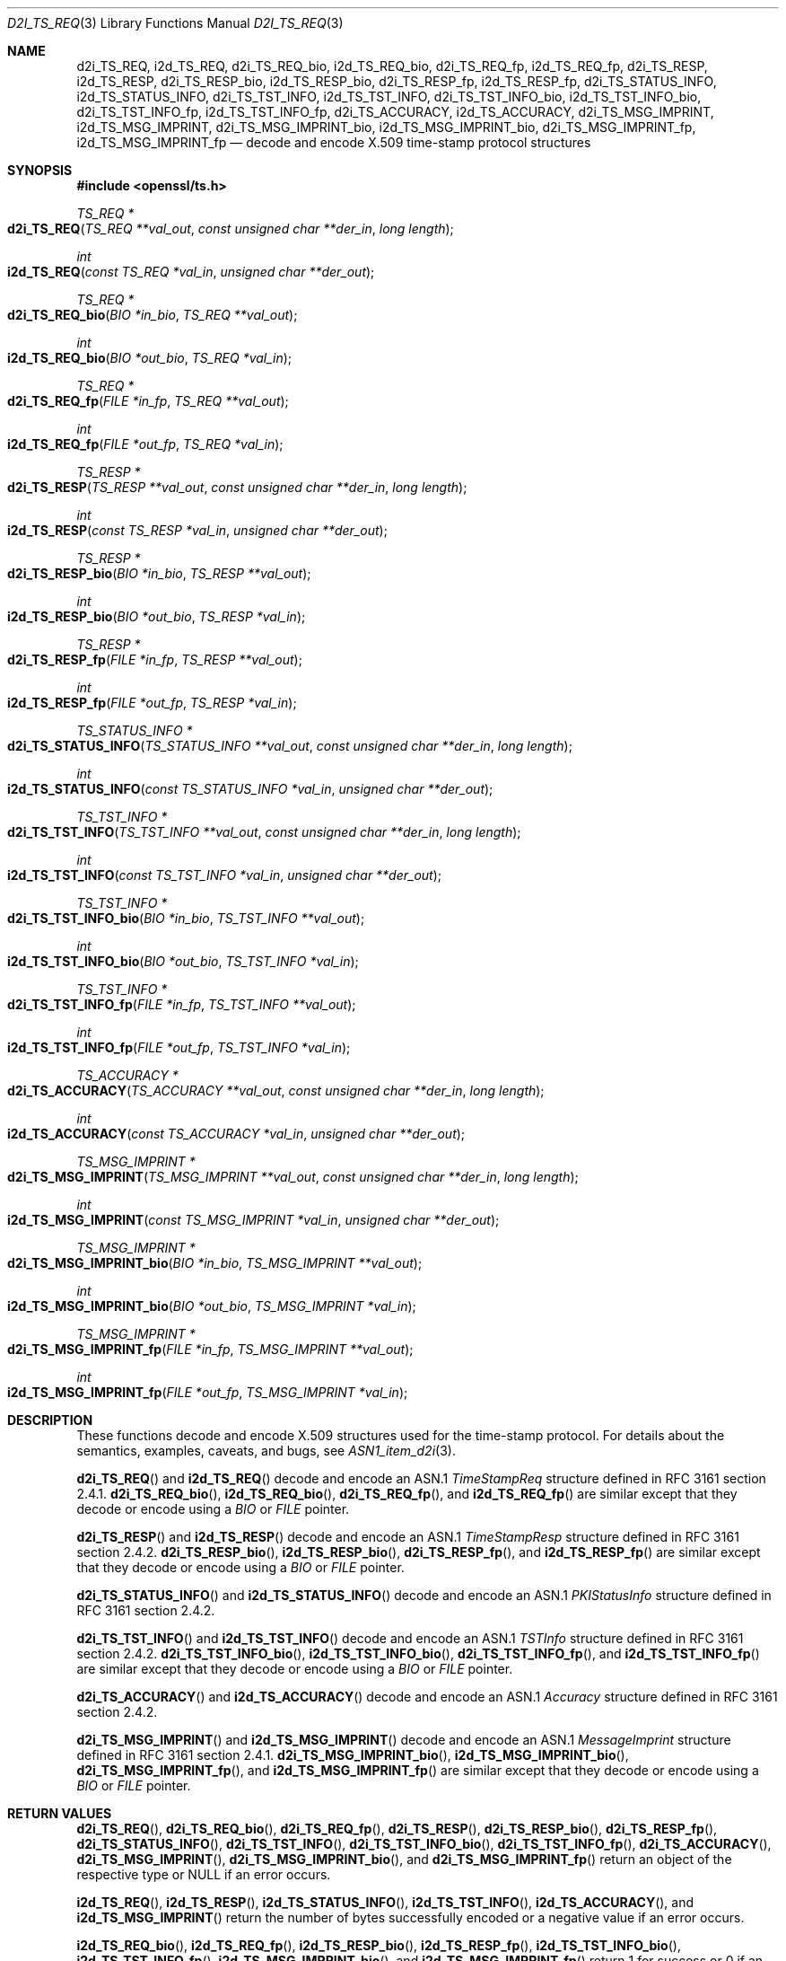 .\"	$OpenBSD: d2i_TS_REQ.3,v 1.1 2016/12/27 20:56:18 schwarze Exp $
.\"
.\" Copyright (c) 2016 Ingo Schwarze <schwarze@openbsd.org>
.\"
.\" Permission to use, copy, modify, and distribute this software for any
.\" purpose with or without fee is hereby granted, provided that the above
.\" copyright notice and this permission notice appear in all copies.
.\"
.\" THE SOFTWARE IS PROVIDED "AS IS" AND THE AUTHOR DISCLAIMS ALL WARRANTIES
.\" WITH REGARD TO THIS SOFTWARE INCLUDING ALL IMPLIED WARRANTIES OF
.\" MERCHANTABILITY AND FITNESS. IN NO EVENT SHALL THE AUTHOR BE LIABLE FOR
.\" ANY SPECIAL, DIRECT, INDIRECT, OR CONSEQUENTIAL DAMAGES OR ANY DAMAGES
.\" WHATSOEVER RESULTING FROM LOSS OF USE, DATA OR PROFITS, WHETHER IN AN
.\" ACTION OF CONTRACT, NEGLIGENCE OR OTHER TORTIOUS ACTION, ARISING OUT OF
.\" OR IN CONNECTION WITH THE USE OR PERFORMANCE OF THIS SOFTWARE.
.\"
.Dd $Mdocdate: December 27 2016 $
.Dt D2I_TS_REQ 3
.Os
.Sh NAME
.Nm d2i_TS_REQ ,
.Nm i2d_TS_REQ ,
.Nm d2i_TS_REQ_bio ,
.Nm i2d_TS_REQ_bio ,
.Nm d2i_TS_REQ_fp ,
.Nm i2d_TS_REQ_fp ,
.Nm d2i_TS_RESP ,
.Nm i2d_TS_RESP ,
.Nm d2i_TS_RESP_bio ,
.Nm i2d_TS_RESP_bio ,
.Nm d2i_TS_RESP_fp ,
.Nm i2d_TS_RESP_fp ,
.Nm d2i_TS_STATUS_INFO ,
.Nm i2d_TS_STATUS_INFO ,
.Nm d2i_TS_TST_INFO ,
.Nm i2d_TS_TST_INFO ,
.Nm d2i_TS_TST_INFO_bio ,
.Nm i2d_TS_TST_INFO_bio ,
.Nm d2i_TS_TST_INFO_fp ,
.Nm i2d_TS_TST_INFO_fp ,
.Nm d2i_TS_ACCURACY ,
.Nm i2d_TS_ACCURACY ,
.Nm d2i_TS_MSG_IMPRINT ,
.Nm i2d_TS_MSG_IMPRINT ,
.Nm d2i_TS_MSG_IMPRINT_bio ,
.Nm i2d_TS_MSG_IMPRINT_bio ,
.Nm d2i_TS_MSG_IMPRINT_fp ,
.Nm i2d_TS_MSG_IMPRINT_fp
.Nd decode and encode X.509 time-stamp protocol structures
.Sh SYNOPSIS
.In openssl/ts.h
.Ft TS_REQ *
.Fo d2i_TS_REQ
.Fa "TS_REQ **val_out"
.Fa "const unsigned char **der_in"
.Fa "long length"
.Fc
.Ft int
.Fo i2d_TS_REQ
.Fa "const TS_REQ *val_in"
.Fa "unsigned char **der_out"
.Fc
.Ft TS_REQ *
.Fo d2i_TS_REQ_bio
.Fa "BIO *in_bio"
.Fa "TS_REQ **val_out"
.Fc
.Ft int
.Fo i2d_TS_REQ_bio
.Fa "BIO *out_bio"
.Fa "TS_REQ *val_in"
.Fc
.Ft TS_REQ *
.Fo d2i_TS_REQ_fp
.Fa "FILE *in_fp"
.Fa "TS_REQ **val_out"
.Fc
.Ft int
.Fo i2d_TS_REQ_fp
.Fa "FILE *out_fp"
.Fa "TS_REQ *val_in"
.Fc
.Ft TS_RESP *
.Fo d2i_TS_RESP
.Fa "TS_RESP **val_out"
.Fa "const unsigned char **der_in"
.Fa "long length"
.Fc
.Ft int
.Fo i2d_TS_RESP
.Fa "const TS_RESP *val_in"
.Fa "unsigned char **der_out"
.Fc
.Ft TS_RESP *
.Fo d2i_TS_RESP_bio
.Fa "BIO *in_bio"
.Fa "TS_RESP **val_out"
.Fc
.Ft int
.Fo i2d_TS_RESP_bio
.Fa "BIO *out_bio"
.Fa "TS_RESP *val_in"
.Fc
.Ft TS_RESP *
.Fo d2i_TS_RESP_fp
.Fa "FILE *in_fp"
.Fa "TS_RESP **val_out"
.Fc
.Ft int
.Fo i2d_TS_RESP_fp
.Fa "FILE *out_fp"
.Fa "TS_RESP *val_in"
.Fc
.Ft TS_STATUS_INFO *
.Fo d2i_TS_STATUS_INFO
.Fa "TS_STATUS_INFO **val_out"
.Fa "const unsigned char **der_in"
.Fa "long length"
.Fc
.Ft int
.Fo i2d_TS_STATUS_INFO
.Fa "const TS_STATUS_INFO *val_in"
.Fa "unsigned char **der_out"
.Fc
.Ft TS_TST_INFO *
.Fo d2i_TS_TST_INFO
.Fa "TS_TST_INFO **val_out"
.Fa "const unsigned char **der_in"
.Fa "long length"
.Fc
.Ft int
.Fo i2d_TS_TST_INFO
.Fa "const TS_TST_INFO *val_in"
.Fa "unsigned char **der_out"
.Fc
.Ft TS_TST_INFO *
.Fo d2i_TS_TST_INFO_bio
.Fa "BIO *in_bio"
.Fa "TS_TST_INFO **val_out"
.Fc
.Ft int
.Fo i2d_TS_TST_INFO_bio
.Fa "BIO *out_bio"
.Fa "TS_TST_INFO *val_in"
.Fc
.Ft TS_TST_INFO *
.Fo d2i_TS_TST_INFO_fp
.Fa "FILE *in_fp"
.Fa "TS_TST_INFO **val_out"
.Fc
.Ft int
.Fo i2d_TS_TST_INFO_fp
.Fa "FILE *out_fp"
.Fa "TS_TST_INFO *val_in"
.Fc
.Ft TS_ACCURACY *
.Fo d2i_TS_ACCURACY
.Fa "TS_ACCURACY **val_out"
.Fa "const unsigned char **der_in"
.Fa "long length"
.Fc
.Ft int
.Fo i2d_TS_ACCURACY
.Fa "const TS_ACCURACY *val_in"
.Fa "unsigned char **der_out"
.Fc
.Ft TS_MSG_IMPRINT *
.Fo d2i_TS_MSG_IMPRINT
.Fa "TS_MSG_IMPRINT **val_out"
.Fa "const unsigned char **der_in"
.Fa "long length"
.Fc
.Ft int
.Fo i2d_TS_MSG_IMPRINT
.Fa "const TS_MSG_IMPRINT *val_in"
.Fa "unsigned char **der_out"
.Fc
.Ft TS_MSG_IMPRINT *
.Fo d2i_TS_MSG_IMPRINT_bio
.Fa "BIO *in_bio"
.Fa "TS_MSG_IMPRINT **val_out"
.Fc
.Ft int
.Fo i2d_TS_MSG_IMPRINT_bio
.Fa "BIO *out_bio"
.Fa "TS_MSG_IMPRINT *val_in"
.Fc
.Ft TS_MSG_IMPRINT *
.Fo d2i_TS_MSG_IMPRINT_fp
.Fa "FILE *in_fp"
.Fa "TS_MSG_IMPRINT **val_out"
.Fc
.Ft int
.Fo i2d_TS_MSG_IMPRINT_fp
.Fa "FILE *out_fp"
.Fa "TS_MSG_IMPRINT *val_in"
.Fc
.Sh DESCRIPTION
These functions decode and encode X.509 structures used for the
time-stamp protocol.
For details about the semantics, examples, caveats, and bugs, see
.Xr ASN1_item_d2i 3 .
.Pp
.Fn d2i_TS_REQ
and
.Fn i2d_TS_REQ
decode and encode an ASN.1
.Vt TimeStampReq
structure defined in RFC 3161 section 2.4.1.
.Fn d2i_TS_REQ_bio ,
.Fn i2d_TS_REQ_bio ,
.Fn d2i_TS_REQ_fp ,
and
.Fn i2d_TS_REQ_fp
are similar except that they decode or encode using a
.Vt BIO
or
.Vt FILE
pointer.
.Pp
.Fn d2i_TS_RESP
and
.Fn i2d_TS_RESP
decode and encode an ASN.1
.Vt TimeStampResp
structure defined in RFC 3161 section 2.4.2.
.Fn d2i_TS_RESP_bio ,
.Fn i2d_TS_RESP_bio ,
.Fn d2i_TS_RESP_fp ,
and
.Fn i2d_TS_RESP_fp
are similar except that they decode or encode using a
.Vt BIO
or
.Vt FILE
pointer.
.Pp
.Fn d2i_TS_STATUS_INFO
and
.Fn i2d_TS_STATUS_INFO
decode and encode an ASN.1
.Vt PKIStatusInfo
structure defined in RFC 3161 section 2.4.2.
.Pp
.Fn d2i_TS_TST_INFO
and
.Fn i2d_TS_TST_INFO
decode and encode an ASN.1
.Vt TSTInfo
structure defined in RFC 3161 section 2.4.2.
.Fn d2i_TS_TST_INFO_bio ,
.Fn i2d_TS_TST_INFO_bio ,
.Fn d2i_TS_TST_INFO_fp ,
and
.Fn i2d_TS_TST_INFO_fp
are similar except that they decode or encode using a
.Vt BIO
or
.Vt FILE
pointer.
.Pp
.Fn d2i_TS_ACCURACY
and
.Fn i2d_TS_ACCURACY
decode and encode an ASN.1
.Vt Accuracy
structure defined in RFC 3161 section 2.4.2.
.Pp
.Fn d2i_TS_MSG_IMPRINT
and
.Fn i2d_TS_MSG_IMPRINT
decode and encode an ASN.1
.Vt MessageImprint
structure defined in RFC 3161 section 2.4.1.
.Fn d2i_TS_MSG_IMPRINT_bio ,
.Fn i2d_TS_MSG_IMPRINT_bio ,
.Fn d2i_TS_MSG_IMPRINT_fp ,
and
.Fn i2d_TS_MSG_IMPRINT_fp
are similar except that they decode or encode using a
.Vt BIO
or
.Vt FILE
pointer.
.Sh RETURN VALUES
.Fn d2i_TS_REQ ,
.Fn d2i_TS_REQ_bio ,
.Fn d2i_TS_REQ_fp ,
.Fn d2i_TS_RESP ,
.Fn d2i_TS_RESP_bio ,
.Fn d2i_TS_RESP_fp ,
.Fn d2i_TS_STATUS_INFO ,
.Fn d2i_TS_TST_INFO ,
.Fn d2i_TS_TST_INFO_bio ,
.Fn d2i_TS_TST_INFO_fp ,
.Fn d2i_TS_ACCURACY ,
.Fn d2i_TS_MSG_IMPRINT ,
.Fn d2i_TS_MSG_IMPRINT_bio ,
and
.Fn d2i_TS_MSG_IMPRINT_fp
return an object of the respective type or
.Dv NULL
if an error occurs.
.Pp
.Fn i2d_TS_REQ ,
.Fn i2d_TS_RESP ,
.Fn i2d_TS_STATUS_INFO ,
.Fn i2d_TS_TST_INFO ,
.Fn i2d_TS_ACCURACY ,
and
.Fn i2d_TS_MSG_IMPRINT
return the number of bytes successfully encoded or a negative value
if an error occurs.
.Pp
.Fn i2d_TS_REQ_bio ,
.Fn i2d_TS_REQ_fp ,
.Fn i2d_TS_RESP_bio ,
.Fn i2d_TS_RESP_fp ,
.Fn i2d_TS_TST_INFO_bio ,
.Fn i2d_TS_TST_INFO_fp ,
.Fn i2d_TS_MSG_IMPRINT_bio ,
and
.Fn i2d_TS_MSG_IMPRINT_fp
return 1 for success or 0 if an error occurs.
.Sh SEE ALSO
.Xr ASN1_item_d2i 3 ,
.Xr TS_REQ_new 3
.Sh STANDARDS
RFC 3161: Internet X.509 Public Key Infrastructure Time-Stamp Protocol
.Sh HISTORY
These functions first appeared in OpenSSL 1.0.0
and have been available since
.Ox 4.9 .
